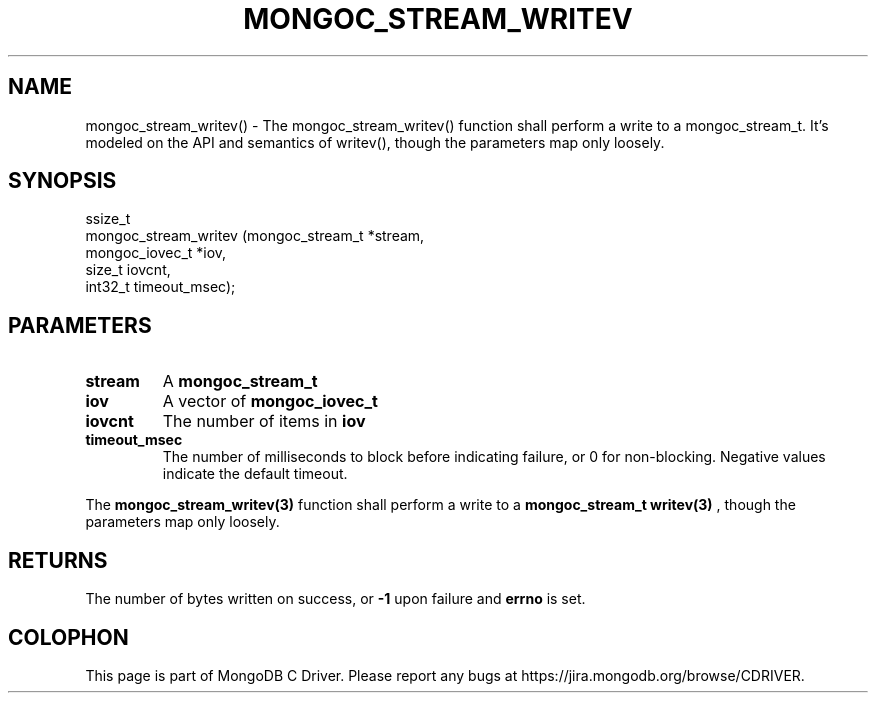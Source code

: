 .\" This manpage is Copyright (C) 2016 MongoDB, Inc.
.\" 
.\" Permission is granted to copy, distribute and/or modify this document
.\" under the terms of the GNU Free Documentation License, Version 1.3
.\" or any later version published by the Free Software Foundation;
.\" with no Invariant Sections, no Front-Cover Texts, and no Back-Cover Texts.
.\" A copy of the license is included in the section entitled "GNU
.\" Free Documentation License".
.\" 
.TH "MONGOC_STREAM_WRITEV" "3" "2016\(hy10\(hy19" "MongoDB C Driver"
.SH NAME
mongoc_stream_writev() \- The mongoc_stream_writev() function shall perform a write
to a mongoc_stream_t. It's modeled on the
API and semantics of writev(), though the parameters map only
loosely.
.SH "SYNOPSIS"

.nf
.nf
ssize_t
mongoc_stream_writev (mongoc_stream_t *stream,
                      mongoc_iovec_t  *iov,
                      size_t           iovcnt,
                      int32_t          timeout_msec);
.fi
.fi

.SH "PARAMETERS"

.TP
.B
stream
A
.B mongoc_stream_t
.
.LP
.TP
.B
iov
A vector of
.B mongoc_iovec_t
.
.LP
.TP
.B
iovcnt
The number of items in
.B iov
.
.LP
.TP
.B
timeout_msec
The number of milliseconds to block before indicating failure, or 0 for non\(hyblocking. Negative values indicate the default timeout.
.LP

The
.B mongoc_stream_writev(3)
function shall perform a write to a
.B mongoc_stream_t
. It's modeled on the API and semantics of
.B writev(3)
, though the parameters map only loosely.

.SH "RETURNS"

The number of bytes written on success, or
.B -1
upon failure and
.B errno
is set.


.B
.SH COLOPHON
This page is part of MongoDB C Driver.
Please report any bugs at https://jira.mongodb.org/browse/CDRIVER.